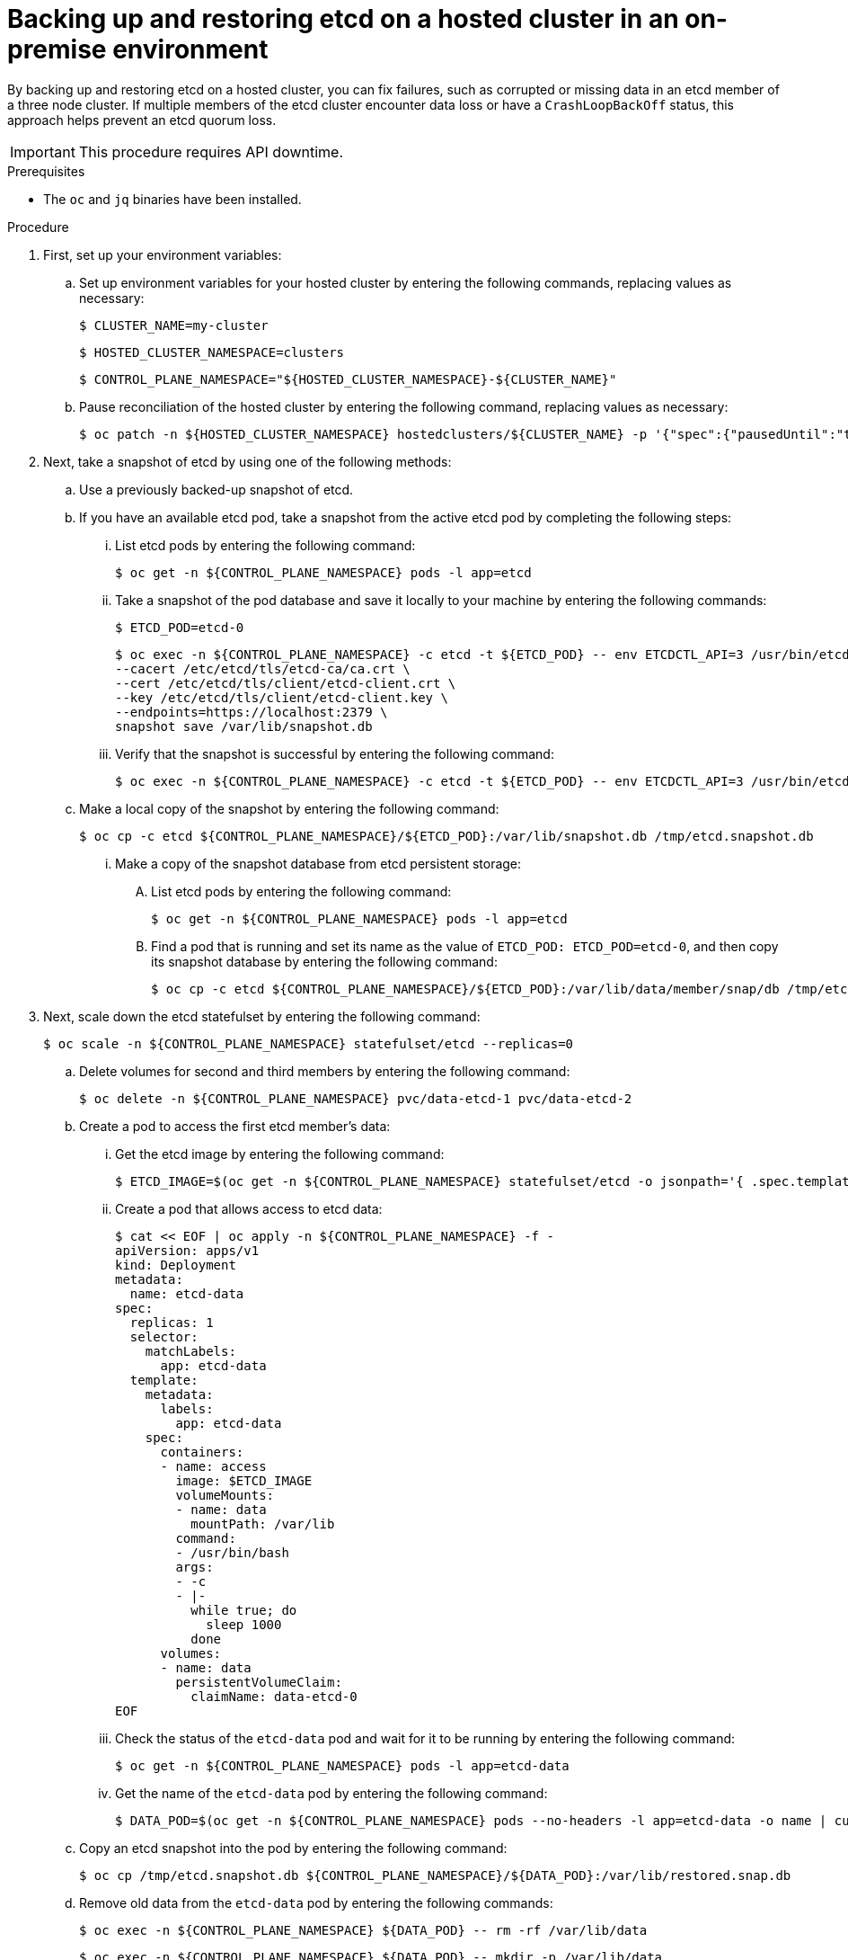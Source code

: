 // Module included in the following assembly:
//
// * hosted_control_planes/hcp_high_availability/hcp-backup-restore-on-premise.adoc

:_mod-docs-content-type: PROCEDURE
[id="hosted-cluster-etcd-backup-restore-on-premise_{context}"]
= Backing up and restoring etcd on a hosted cluster in an on-premise environment

By backing up and restoring etcd on a hosted cluster, you can fix failures, such as corrupted or missing data in an etcd member of a three node cluster. If multiple members of the etcd cluster encounter data loss or have a `CrashLoopBackOff` status, this approach helps prevent an etcd quorum loss.

[IMPORTANT]
====
This procedure requires API downtime.
====

.Prerequisites

* The `oc` and `jq` binaries have been installed.

.Procedure

. First, set up your environment variables:

.. Set up environment variables for your hosted cluster by entering the following commands, replacing values as necessary:
+
[source,terminal]
----
$ CLUSTER_NAME=my-cluster
----
+
[source,terminal]
----
$ HOSTED_CLUSTER_NAMESPACE=clusters
----
+
[source,terminal]
----
$ CONTROL_PLANE_NAMESPACE="${HOSTED_CLUSTER_NAMESPACE}-${CLUSTER_NAME}"
----

.. Pause reconciliation of the hosted cluster by entering the following command, replacing values as necessary:
+
[source,terminal]
----
$ oc patch -n ${HOSTED_CLUSTER_NAMESPACE} hostedclusters/${CLUSTER_NAME} -p '{"spec":{"pausedUntil":"true"}}' --type=merge
----

. Next, take a snapshot of etcd by using one of the following methods:

.. Use a previously backed-up snapshot of etcd.
.. If you have an available etcd pod, take a snapshot from the active etcd pod by completing the following steps:

... List etcd pods by entering the following command:
+
[source,terminal]
----
$ oc get -n ${CONTROL_PLANE_NAMESPACE} pods -l app=etcd
----

... Take a snapshot of the pod database and save it locally to your machine by entering the following commands:
+
[source,terminal]
----
$ ETCD_POD=etcd-0
----
+
[source,terminal]
----
$ oc exec -n ${CONTROL_PLANE_NAMESPACE} -c etcd -t ${ETCD_POD} -- env ETCDCTL_API=3 /usr/bin/etcdctl \
--cacert /etc/etcd/tls/etcd-ca/ca.crt \
--cert /etc/etcd/tls/client/etcd-client.crt \
--key /etc/etcd/tls/client/etcd-client.key \
--endpoints=https://localhost:2379 \
snapshot save /var/lib/snapshot.db
----

... Verify that the snapshot is successful by entering the following command:
+
[source,terminal]
----
$ oc exec -n ${CONTROL_PLANE_NAMESPACE} -c etcd -t ${ETCD_POD} -- env ETCDCTL_API=3 /usr/bin/etcdctl -w table snapshot status /var/lib/snapshot.db
----

.. Make a local copy of the snapshot by entering the following command:
+
[source,terminal]
----
$ oc cp -c etcd ${CONTROL_PLANE_NAMESPACE}/${ETCD_POD}:/var/lib/snapshot.db /tmp/etcd.snapshot.db
----

... Make a copy of the snapshot database from etcd persistent storage:
+
.... List etcd pods by entering the following command:
+
[source,terminal]
----
$ oc get -n ${CONTROL_PLANE_NAMESPACE} pods -l app=etcd
----

.... Find a pod that is running and set its name as the value of `ETCD_POD: ETCD_POD=etcd-0`, and then copy its snapshot database by entering the following command:
+
[source,terminal]
----
$ oc cp -c etcd ${CONTROL_PLANE_NAMESPACE}/${ETCD_POD}:/var/lib/data/member/snap/db /tmp/etcd.snapshot.db
----

. Next, scale down the etcd statefulset by entering the following command:
+
[source,terminal]
----
$ oc scale -n ${CONTROL_PLANE_NAMESPACE} statefulset/etcd --replicas=0
----

.. Delete volumes for second and third members by entering the following command:
+
[source,terminal]
----
$ oc delete -n ${CONTROL_PLANE_NAMESPACE} pvc/data-etcd-1 pvc/data-etcd-2
----

.. Create a pod to access the first etcd member's data:

... Get the etcd image by entering the following command:
+
[source,terminal]
----
$ ETCD_IMAGE=$(oc get -n ${CONTROL_PLANE_NAMESPACE} statefulset/etcd -o jsonpath='{ .spec.template.spec.containers[0].image }')
----
+
... Create a pod that allows access to etcd data:
+
[source,yaml]
----
$ cat << EOF | oc apply -n ${CONTROL_PLANE_NAMESPACE} -f -
apiVersion: apps/v1
kind: Deployment
metadata:
  name: etcd-data
spec:
  replicas: 1
  selector:
    matchLabels:
      app: etcd-data
  template:
    metadata:
      labels:
        app: etcd-data
    spec:
      containers:
      - name: access
        image: $ETCD_IMAGE
        volumeMounts:
        - name: data
          mountPath: /var/lib
        command:
        - /usr/bin/bash
        args:
        - -c
        - |-
          while true; do
            sleep 1000
          done
      volumes:
      - name: data
        persistentVolumeClaim:
          claimName: data-etcd-0
EOF
----

... Check the status of the `etcd-data` pod and wait for it to be running by entering the following command:
+
[source,terminal]
----
$ oc get -n ${CONTROL_PLANE_NAMESPACE} pods -l app=etcd-data
----

... Get the name of the `etcd-data` pod by entering the following command:
+
[source,terminal]
----
$ DATA_POD=$(oc get -n ${CONTROL_PLANE_NAMESPACE} pods --no-headers -l app=etcd-data -o name | cut -d/ -f2)
----

.. Copy an etcd snapshot into the pod by entering the following command:
+
[source,terminal]
----
$ oc cp /tmp/etcd.snapshot.db ${CONTROL_PLANE_NAMESPACE}/${DATA_POD}:/var/lib/restored.snap.db
----

.. Remove old data from the `etcd-data` pod by entering the following commands:
+
[source,terminal]
----
$ oc exec -n ${CONTROL_PLANE_NAMESPACE} ${DATA_POD} -- rm -rf /var/lib/data
----
+
[source,terminal]
----
$ oc exec -n ${CONTROL_PLANE_NAMESPACE} ${DATA_POD} -- mkdir -p /var/lib/data
----

.. Restore the etcd snapshot by entering the following command:
+
[source,terminal]
----
$ oc exec -n ${CONTROL_PLANE_NAMESPACE} ${DATA_POD} -- etcdutl snapshot restore /var/lib/restored.snap.db \
     --data-dir=/var/lib/data --skip-hash-check \
     --name etcd-0 \
     --initial-cluster-token=etcd-cluster \
     --initial-cluster etcd-0=https://etcd-0.etcd-discovery.${CONTROL_PLANE_NAMESPACE}.svc:2380,etcd-1=https://etcd-1.etcd-discovery.${CONTROL_PLANE_NAMESPACE}.svc:2380,etcd-2=https://etcd-2.etcd-discovery.${CONTROL_PLANE_NAMESPACE}.svc:2380 \
     --initial-advertise-peer-urls https://etcd-0.etcd-discovery.${CONTROL_PLANE_NAMESPACE}.svc:2380
----

.. Remove the temporary etcd snapshot from the pod by entering the following command:
+
[source,terminal]
----
$ oc exec -n ${CONTROL_PLANE_NAMESPACE} ${DATA_POD} -- rm /var/lib/restored.snap.db
----

.. Delete data access deployment by entering the following command:
+
[source,terminal]
----
$ oc delete -n ${CONTROL_PLANE_NAMESPACE} deployment/etcd-data
----

.. Scale up the etcd cluster by entering the following command:
+
[source,terminal]
----
$ oc scale -n ${CONTROL_PLANE_NAMESPACE} statefulset/etcd --replicas=3
----

.. Wait for the etcd member pods to return and report as available by entering the following command:
+
[source,terminal]
----
$ oc get -n ${CONTROL_PLANE_NAMESPACE} pods -l app=etcd -w
----

. Restore reconciliation of the hosted cluster by entering the following command:
+
[source,terminal]
----
$ oc patch -n ${HOSTED_CLUSTER_NAMESPACE} hostedclusters/${CLUSTER_NAME} -p '{"spec":{"pausedUntil":"null"}}' --type=merge
----

